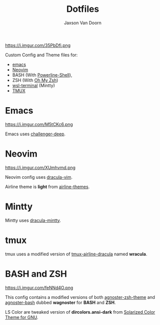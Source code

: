 
#+TITLE:	Dotfiles
#+AUTHOR:	Jaxson Van Doorn
#+EMAIL:	jaxson.vandoorn@gmail.com

https://i.imgur.com/35PbDfi.png

Custom Config and Theme files for:
- [[https://www.gnu.org/software/emacs/][emacs]]
- [[https://github.com/neovim/neovim][Neovim]]
- BASH (With [[https://github.com/banga/powerline-shell][Powerline-Shell]]),
- ZSH (With [[https://github.com/robbyrussell/oh-my-zsh][Oh My Zsh]])
- [[https://github.com/goreliu/wsl-terminal][wsl-terminal]] (Mintty)
- [[https://github.com/tmux/tmux][TMUX]]

* Emacs

https://i.imgur.com/M5tCKc6.png

Emacs uses [[https://github.com/MaxSt/challenger-deep][challenger-deep]].

* Neovim

https://i.imgur.com/XUmhvmd.png

Neovim config uses [[https://github.com/dracula/vim][dracula-vim]].

Airline theme is *light* from [[https://github.com/vim-airline/vim-airline-themes][airline-themes]].

* Mintty

Mintty uses [[https://github.com/dracula/mintty][dracula-mintty]].

* tmux
tmux uses a modified version of [[https://github.com/sei40kr/tmux-airline-dracula][tmux-airline-dracula]] named *wracula*.

* BASH and ZSH

https://i.imgur.com/feNNd4O.png

This config contains a modified versions of both [[https://github.com/agnoster/agnoster-zsh-theme][agnoster-zsh-theme]] and [[https://gist.github.com/kruton/8345450][agnoster-bash]] dubbed **wagnoster** for *BASH* and *ZSH*.

LS Color are tweaked version of *dircolors.ansi-dark* from [[https://github.com/seebi/dircolors-solarized][Solarized Color Theme for GNU]].
